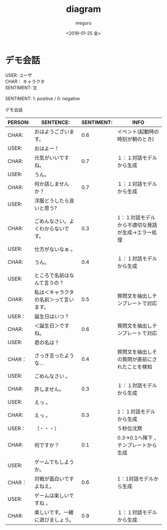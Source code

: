 #+OPTIONS: ':nil *:t -:t ::t <:t H:3 \n:t ^:t arch:headline author:t
#+OPTIONS: broken-links:nil c:nil creator:nil d:(not "LOGBOOK") date:t e:t
#+OPTIONS: email:nil f:t inline:t num:t p:nil pri:nil prop:nil stat:t tags:t
#+OPTIONS: tasks:t tex:t timestamp:t title:t toc:t todo:t |:t
#+TITLE: diagram
#+DATE: <2019-01-25 金>
#+AUTHOR: meguru
#+EMAIL: meguru@meguru-pc
#+LANGUAGE: en
#+SELECT_TAGS: export
#+EXCLUDE_TAGS: noexport
#+CREATOR: Emacs 26.1 (Org mode 9.1.14)

* デモ会話
USER: ユーザ  \\
CHAR： キャラクタ \\
SENTIMENT: 文 \\

SENTIMENT: 1: positive / 0: negative \\

デモ会話
|---------+----------------------------------------+------------+---------------------------------------------------|
| PERSON: | SENTENCE:                              | SENTIMENT: | INFO                                              |
|---------+----------------------------------------+------------+---------------------------------------------------|
| CHAR:   | おはようございます。                   |        0.6 | イベント(起動時の時刻が朝のとき)                  |
| USER:   | おはよー！                             |            |                                                   |
| CHAR:   | 元気がいいですね。                     |        0.7 | １：１対話モデルから生成                          |
| USER:   | うん。                                 |            |                                                   |
| CHAR:   | 何か話しませんか？                     |        0.7 | １：１対話モデルから生成                          |
| USER:   | 洋服どうしたら良いと思う?              |            |                                                   |
| CHAR:   | ごめんなさい。よくわからないです。     |        0.3 | 1：１対話モデルから不適切な発話が生成→エラー処理 |
| USER:   | 仕方がないなぁ 。                      |            |                                                   |
| CHAR:   | うん。                                 |        0.4 | １：１対話モデルから生成                          |
| USER:   | ところで名前はなんて言うの？           |            |                                                   |
| CHAR:   | 私は＜キャラクタの名前＞って言います。 |        0.5 | 質問文を抽出しテンプレートで対応                  |
| USER：  | 誕生日はいつ？                         |            |                                                   |
| CHAR:   | ＜誕生日＞ですね。                     |        0.6 | 質問文を抽出しテンプレートで対応                  |
| USER:   | 君の名は？                             |            |                                                   |
| CHAR：  | さっき言ったような…                   |        0.4 | 質問文を抽出しその質問が直前にされたことを検知    |
| USER:   | ごめんなさい 。                        |            |                                                   |
| CHAR:   | 許しません。                           |        0.3 | １：１対話モデルから生成                          |
| USER:   | えっ 。                                |            |                                                   |
| CHAR:   | えっ 。                                |        0.3 | 1：１対話モデルから生成                           |
| USER：  | （・・・）                             |            | ５秒位沈黙                                        |
| CHAR:   | 何ですか？                             |        0.1 | 0.3→0.1へ降下 、テンプレートから生成             |
| USER:   | ゲームでもしようか。                   |            |                                                   |
| CHAR：  | 対戦が面白いですよねえ。               |        0.6 | 1：1対話モデルから生成                            |
| USER:   | ゲームは楽しいですね 。                |            |                                                   |
| CHAR:   | 楽しいです。一緒に遊びましょう。       |        0.9 | １：１対話モデルから生成                          |
|---------+----------------------------------------+------------+---------------------------------------------------|

